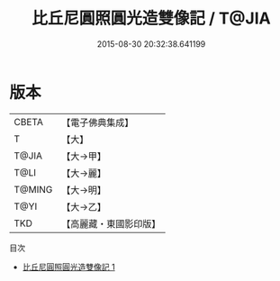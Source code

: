#+TITLE: 比丘尼圓照圓光造雙像記 / T@JIA

#+DATE: 2015-08-30 20:32:38.641199
* 版本
 |     CBETA|【電子佛典集成】|
 |         T|【大】     |
 |     T@JIA|【大→甲】   |
 |      T@LI|【大→麗】   |
 |    T@MING|【大→明】   |
 |      T@YI|【大→乙】   |
 |       TKD|【高麗藏・東國影印版】|
目次
 - [[file:KR6j0443_001.txt][比丘尼圓照圓光造雙像記 1]]
